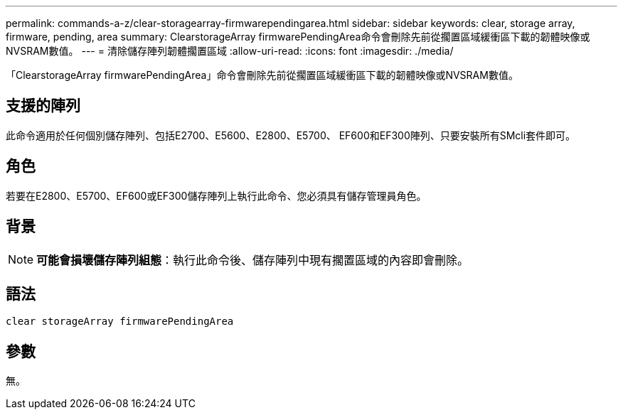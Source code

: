 ---
permalink: commands-a-z/clear-storagearray-firmwarependingarea.html 
sidebar: sidebar 
keywords: clear, storage array, firmware, pending, area 
summary: ClearstorageArray firmwarePendingArea命令會刪除先前從擱置區域緩衝區下載的韌體映像或NVSRAM數值。 
---
= 清除儲存陣列韌體擱置區域
:allow-uri-read: 
:icons: font
:imagesdir: ./media/


[role="lead"]
「ClearstorageArray firmwarePendingArea」命令會刪除先前從擱置區域緩衝區下載的韌體映像或NVSRAM數值。



== 支援的陣列

此命令適用於任何個別儲存陣列、包括E2700、E5600、E2800、E5700、 EF600和EF300陣列、只要安裝所有SMcli套件即可。



== 角色

若要在E2800、E5700、EF600或EF300儲存陣列上執行此命令、您必須具有儲存管理員角色。



== 背景

[NOTE]
====
*可能會損壞儲存陣列組態*：執行此命令後、儲存陣列中現有擱置區域的內容即會刪除。

====


== 語法

[listing]
----
clear storageArray firmwarePendingArea
----


== 參數

無。
